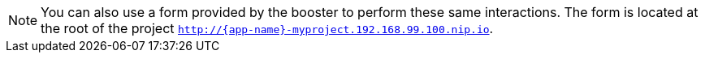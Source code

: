 NOTE: You can also use a form provided by the booster to perform these same interactions. The form is located at the root of the project `http://{app-name}-myproject.192.168.99.100.nip.io`.